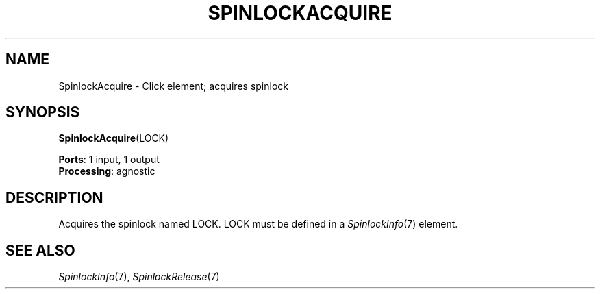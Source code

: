.\" -*- mode: nroff -*-
.\" Generated by 'click-elem2man' from '../elements/threads/spinlockacquire.hh:7'
.de M
.IR "\\$1" "(\\$2)\\$3"
..
.de RM
.RI "\\$1" "\\$2" "(\\$3)\\$4"
..
.TH "SPINLOCKACQUIRE" 7click "12/Oct/2017" "Click"
.SH "NAME"
SpinlockAcquire \- Click element;
acquires spinlock
.SH "SYNOPSIS"
\fBSpinlockAcquire\fR(LOCK)

\fBPorts\fR: 1 input, 1 output
.br
\fBProcessing\fR: agnostic
.br
.SH "DESCRIPTION"
Acquires the spinlock named LOCK. LOCK must be defined in a 
.M SpinlockInfo 7
element.

.SH "SEE ALSO"
.M SpinlockInfo 7 ,
.M SpinlockRelease 7


